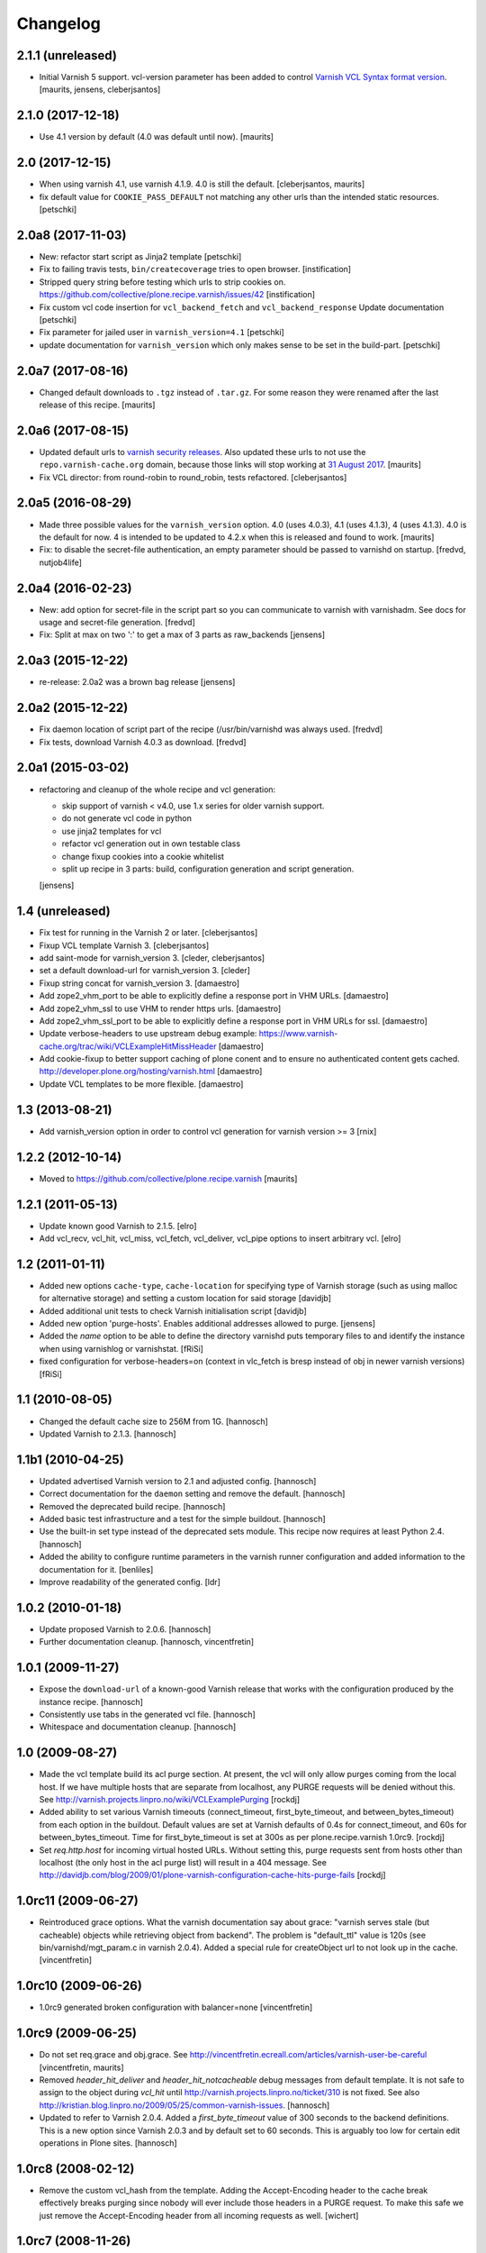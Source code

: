 Changelog
=========

2.1.1 (unreleased)
------------------

- Initial Varnish 5 support.
  vcl-version parameter has been added to control
  `Varnish VCL Syntax format version <https://book.varnish-software.com/4.0/chapters/VCL_Basics.html#vcl-syntax>`_.
  [maurits, jensens, cleberjsantos]


2.1.0 (2017-12-18)
------------------

- Use 4.1 version by default (4.0 was default until now).  [maurits]


2.0 (2017-12-15)
----------------

- When using varnish 4.1, use varnish 4.1.9.
  4.0 is still the default.  [cleberjsantos, maurits]

- fix default value for ``COOKIE_PASS_DEFAULT`` not matching any other
  urls than the intended static resources.
  [petschki]


2.0a8 (2017-11-03)
------------------

- New: refactor start script as Jinja2 template
  [petschki]

- Fix to failing travis tests, ``bin/createcoverage`` tries to open browser.
  [instification]

- Stripped query string before testing which urls to strip cookies on.
  https://github.com/collective/plone.recipe.varnish/issues/42 [instification]

- Fix custom vcl code insertion for ``vcl_backend_fetch`` and ``vcl_backend_response``
  Update documentation
  [petschki]

- Fix parameter for jailed user in ``varnish_version=4.1``
  [petschki]

- update documentation for ``varnish_version`` which only makes sense to be set in
  the build-part.
  [petschki]


2.0a7 (2017-08-16)
------------------

- Changed default downloads to ``.tgz`` instead of ``.tar.gz``.
  For some reason they were renamed after the last release of this recipe.
  [maurits]


2.0a6 (2017-08-15)
------------------

- Updated default urls to `varnish security releases <https://varnish-cache.org/security/VSV00001.html>`_.
  Also updated these urls to not use the ``repo.varnish-cache.org`` domain,
  because those links will stop working at `31 August 2017 <https://varnish-cache.org/news/index.html#package-repository-status>`_.
  [maurits]

- Fix VCL director: from round-robin to round_robin, tests refactored.
  [cleberjsantos]


2.0a5 (2016-08-29)
------------------

- Made three possible values for the ``varnish_version`` option.  4.0
  (uses 4.0.3), 4.1 (uses 4.1.3), 4 (uses 4.1.3).  4.0 is the default for now.
  4 is intended to be updated to 4.2.x when this is released and found
  to work.
  [maurits]

- Fix: to disable the secret-file authentication, an empty parameter should be
  passed to varnishd on startup.
  [fredvd, nutjob4life]


2.0a4 (2016-02-23)
------------------

- New: add option for secret-file in the script part so you can communicate to
  varnish with varnishadm. See docs for usage and secret-file generation.
  [fredvd]

- Fix: Split at max on two ':' to get a max of 3 parts as raw_backends
  [jensens]


2.0a3 (2015-12-22)
------------------

- re-release: 2.0a2 was a brown bag release
  [jensens]

2.0a2 (2015-12-22)
------------------

- Fix daemon location of script part of the recipe (/usr/bin/varnishd was
  always used.
  [fredvd]

- Fix tests,  download Varnish 4.0.3 as download.
  [fredvd]

2.0a1 (2015-03-02)
------------------

- refactoring and cleanup of the whole recipe and vcl generation:

  - skip support of varnish < v4.0, use 1.x series for older varnish support.
  - do not generate vcl code in python
  - use jinja2 templates for vcl
  - refactor vcl generation out in own testable class
  - change fixup cookies into a cookie whitelist
  - split up recipe in 3 parts: build, configuration generation and script
    generation.

  [jensens]


1.4 (unreleased)
----------------

- Fix test for running in the Varnish 2 or later.
  [cleberjsantos]

- Fixup VCL template Varnish 3.
  [cleberjsantos]

- add saint-mode for varnish_version 3.
  [cleder, cleberjsantos]

- set a default download-url for varnish_version 3.
  [cleder]

- Fixup string concat for varnish_version 3.
  [damaestro]

- Add zope2_vhm_port to be able to explicitly define a response
  port in VHM URLs.
  [damaestro]

- Add zope2_vhm_ssl to use VHM to render https urls.
  [damaestro]

- Add zope2_vhm_ssl_port to be able to explicitly define a response
  port in VHM URLs for ssl.
  [damaestro]

- Update verbose-headers to use upstream debug example:
  https://www.varnish-cache.org/trac/wiki/VCLExampleHitMissHeader
  [damaestro]

- Add cookie-fixup to better support caching of plone conent
  and to ensure no authenticated content gets cached.
  http://developer.plone.org/hosting/varnish.html
  [damaestro]

- Update VCL templates to be more flexible.
  [damaestro]


1.3 (2013-08-21)
----------------

- Add varnish_version option in order to control vcl generation for
  varnish version >= 3
  [rnix]


1.2.2 (2012-10-14)
------------------

- Moved to https://github.com/collective/plone.recipe.varnish
  [maurits]


1.2.1 (2011-05-13)
------------------

- Update known good Varnish to 2.1.5.
  [elro]

- Add vcl_recv, vcl_hit, vcl_miss, vcl_fetch, vcl_deliver, vcl_pipe options to
  insert arbitrary vcl.
  [elro]


1.2 (2011-01-11)
----------------

- Added new options ``cache-type``, ``cache-location`` for specifying type of
  Varnish storage (such as using malloc for alternative storage) and setting a
  custom location for said storage
  [davidjb]

- Added additional unit tests to check Varnish initialisation script
  [davidjb]

- Added new option 'purge-hosts'. Enables additional addresses allowed to purge.
  [jensens]

- Added the `name` option to be able to define the directory varnishd
  puts temporary files to and identify the instance when using varnishlog
  or varnishstat.
  [fRiSi]

- fixed configuration for verbose-headers=on (context in vlc_fetch is
  bresp instead of obj in newer varnish versions)
  [fRiSi]

1.1 (2010-08-05)
----------------

- Changed the default cache size to 256M from 1G.
  [hannosch]

- Updated Varnish to 2.1.3.
  [hannosch]

1.1b1 (2010-04-25)
------------------

- Updated advertised Varnish version to 2.1 and adjusted config.
  [hannosch]

- Correct documentation for the ``daemon`` setting and remove the default.
  [hannosch]

- Removed the deprecated build recipe.
  [hannosch]

- Added basic test infrastructure and a test for the simple buildout.
  [hannosch]

- Use the built-in set type instead of the deprecated sets module. This recipe
  now requires at least Python 2.4.
  [hannosch]

- Added the ability to configure runtime parameters in the varnish runner
  configuration and added information to the documentation for it.
  [benliles]

- Improve readability of the generated config.
  [ldr]

1.0.2 (2010-01-18)
------------------

- Update proposed Varnish to 2.0.6.
  [hannosch]

- Further documentation cleanup.
  [hannosch, vincentfretin]

1.0.1 (2009-11-27)
------------------

- Expose the ``download-url`` of a known-good Varnish release that works with
  the configuration produced by the instance recipe.
  [hannosch]

- Consistently use tabs in the generated vcl file.
  [hannosch]

- Whitespace and documentation cleanup.
  [hannosch]


1.0 (2009-08-27)
----------------

* Made the vcl template build its acl purge section. At present, the vcl will
  only allow purges coming from the local host. If we have multiple hosts that
  are separate from localhost, any PURGE requests will be denied without this.
  See http://varnish.projects.linpro.no/wiki/VCLExamplePurging
  [rockdj]

* Added ability to set various Varnish timeouts (connect_timeout,
  first_byte_timeout, and between_bytes_timeout) from each option in the
  buildout. Default values are set at Varnish defaults of 0.4s for
  connect_timeout, and 60s for between_bytes_timeout. Time for
  first_byte_timeout is set at 300s as per plone.recipe.varnish 1.0rc9.
  [rockdj]

* Set `req.http.host` for incoming virtual hosted URLs. Without setting this,
  purge requests sent from hosts other than localhost (the only host in the acl
  purge list) will result in a 404 message. See
  http://davidjb.com/blog/2009/01/plone-varnish-configuration-cache-hits-purge-fails
  [rockdj]


1.0rc11 (2009-06-27)
--------------------

* Reintroduced grace options. What the varnish documentation say about grace:
  "varnish serves stale (but cacheable) objects while retrieving object from
  backend". The problem is "default_ttl" value is 120s (see
  bin/varnishd/mgt_param.c in varnish 2.0.4). Added a special rule for
  createObject url to not look up in the cache.
  [vincentfretin]


1.0rc10 (2009-06-26)
--------------------

* 1.0rc9 generated broken configuration with balancer=none
  [vincentfretin]


1.0rc9 (2009-06-25)
-------------------

* Do not set req.grace and obj.grace. See
  http://vincentfretin.ecreall.com/articles/varnish-user-be-careful
  [vincentfretin, maurits]

* Removed `header_hit_deliver` and `header_hit_notcacheable` debug messages
  from default template. It is not safe to assign to the object during
  `vcl_hit` until http://varnish.projects.linpro.no/ticket/310 is not fixed.
  See also http://kristian.blog.linpro.no/2009/05/25/common-varnish-issues.
  [hannosch]

* Updated to refer to Varnish 2.0.4. Added a `first_byte_timeout` value of
  300 seconds to the backend definitions. This is a new option since Varnish
  2.0.3 and by default set to 60 seconds. This is arguably too low for certain
  edit operations in Plone sites.
  [hannosch]


1.0rc8 (2008-02-12)
-------------------

* Remove the custom vcl_hash from the template. Adding the Accept-Encoding
  header to the cache break effectively breaks purging since nobody will
  ever include those headers in a PURGE request. To make this safe we just
  remove the Accept-Encoding header from all incoming requests as well.
  [wichert]


1.0rc7 (2008-11-26)
-------------------

* Be more explicit about deprecating the :build entry point.
  [wichert]

* Make the :instance specifier optional: after :build has been removed
  we can deprecate :instance as well.
  [wichert]


1.0rc6 (2008-09-22)
-------------------

* Deprecate plone.recipe.varnish:build in favour of zc.recipe.cmmi: it does
  not make sense to duplicate its logic here.
  [wichert]

* Add feature to enable verbose headers in varnish.vcl. This is primary
  interesting for debugging of cache-settings. See README.txt.
  [jensens]

* Deal better with sources which do not have executable-bits set or
  are svn exports.
  [wichert]

* The 1.0rc5 release was broken and has been retracted. Currently the trunk
  is only usable with the Varnish 2.0-beta1 and later.
  [hannosch]


1.0rc5 (2008-04-27)
-------------------

* Pipe is evil: it pipes the whole connection to the backend which means
  varnish will no longer process any further requests if HTTP pipelining is
  used. Switch to using pass instead.
  [wichert]

* Add a default_ttl of zero seconds to the Varnish runner to avoid a Varnish
  bug with the handling of an Expires header with a date in the past.
  [newbery]

* Merged branches/newbery-hostnamepath.
  [newbery]

* We don't need to include Accept-Encoding in the hash. Varnish takes care
  of Vary negotiation already.
  [newbery]


1.0rc4 (2008-03-18)
-------------------

* Fixed typos / whitespace.
  [hannosch]

* Varnish 1.1.2 is out.
  [wichert]

* Merged witsch-foreground-support back to trunk.
  [witsch]

* Use a pidfile.
  [wichert]


1.0rc3 (2007-09-02)
-------------------

* Fixed a bug where options["location"] was being used before it was being set.
  [rocky]

* Made the module name determination a little more robust during
  createVarnishConfig so that recipes that specify version deps still work.
  [rocky]

* Do not use defaults for user and group.
  [wichert]

* We do need the parts: we use it for the file storage.
  [wichert]


1.0rc2 (2007-08-29)
-------------------

* Add an option to use an existing configuration file.
  [wichert]

* Remove hardcoded caching for images, binaries, CSS and javascript. This
  should be done by the backend server or a custom varnish configuration.
  [wichert]

* Add Accept-Encoding to the cache key so we can handle compressed content.
  [wichert]

* Test if a bin-directory exists. This allows us to compile varnish 1.0
  which does not have an sbin directory.
  [wichert]


1.0rc1 (2007-08-27)
-------------------

* Document the OSX bugfix we apply when building varnish.
  [wichert]

* Add a dummy update method to prevent needless recompiles.
  [wichert]

* Update for Varnish 1.1.1.
  [wichert]


1.0b2 (2007-08-25)
------------------

* When building from svn, we need to run autogen.sh.
  [optilude]

* Refactor the recipe: there are now separate recipes to build and configure
  Varnish. This makes it possible to reconfigure varnish without having to
  recompile with as well as using an already installed varnish.
  [wichert]

* Move the OSX patching code into a separate method.
  [wichert]

* Use pass for non-GET/HEAD requests. This makes a bit more sense and fixes a
  login problem for Plone sites.
  [wichert]

* Reorganize a bit for readability.
  [wichert]

* Support Python 2.3 as well.
  [wichert]

* Make it possible to specify the user and group as well.
  [wichert]

* Do not create the source directory - we move the extracted source in its
  place later.
  [wichert]

* If running on OS X, patch libtool as described in
  http://varnish.projects.linpro.no/ticket/118 and
  http://thread.gmane.org/gmane.comp.web.varnish.misc/668/focus=669.
  [optilude]

* VCL is not C. You need the curlies even on single-line if statements.
  [optilude]

* This rewriting style only works on Zope 3 - Zope 3 reinvented that wheel.
  [wichert]

* Add support for If-Modified-Since and If-None-Match requests.
  Thanks to newbery for the suggstions.
  [wichert]

* Explicitly mention that there is nothing Plone or Zope specific about
  this recipe.
  [wichert]


1.0b1 (2007-08-04)
------------------

* More documentation.
  [wichert]

* Ignore the port information in the host header.
  [wichert]

* Use the port varnish is bound to in the VHM mapping.
  [wichert]

* Define all default values centrally.
  [wichert]

* Add support for Zope virtual hosts.
  [wichert]

* Add support for virtual hosting.
  [wichert]

* Initial import of Varnish recipe.
  [wichert]
